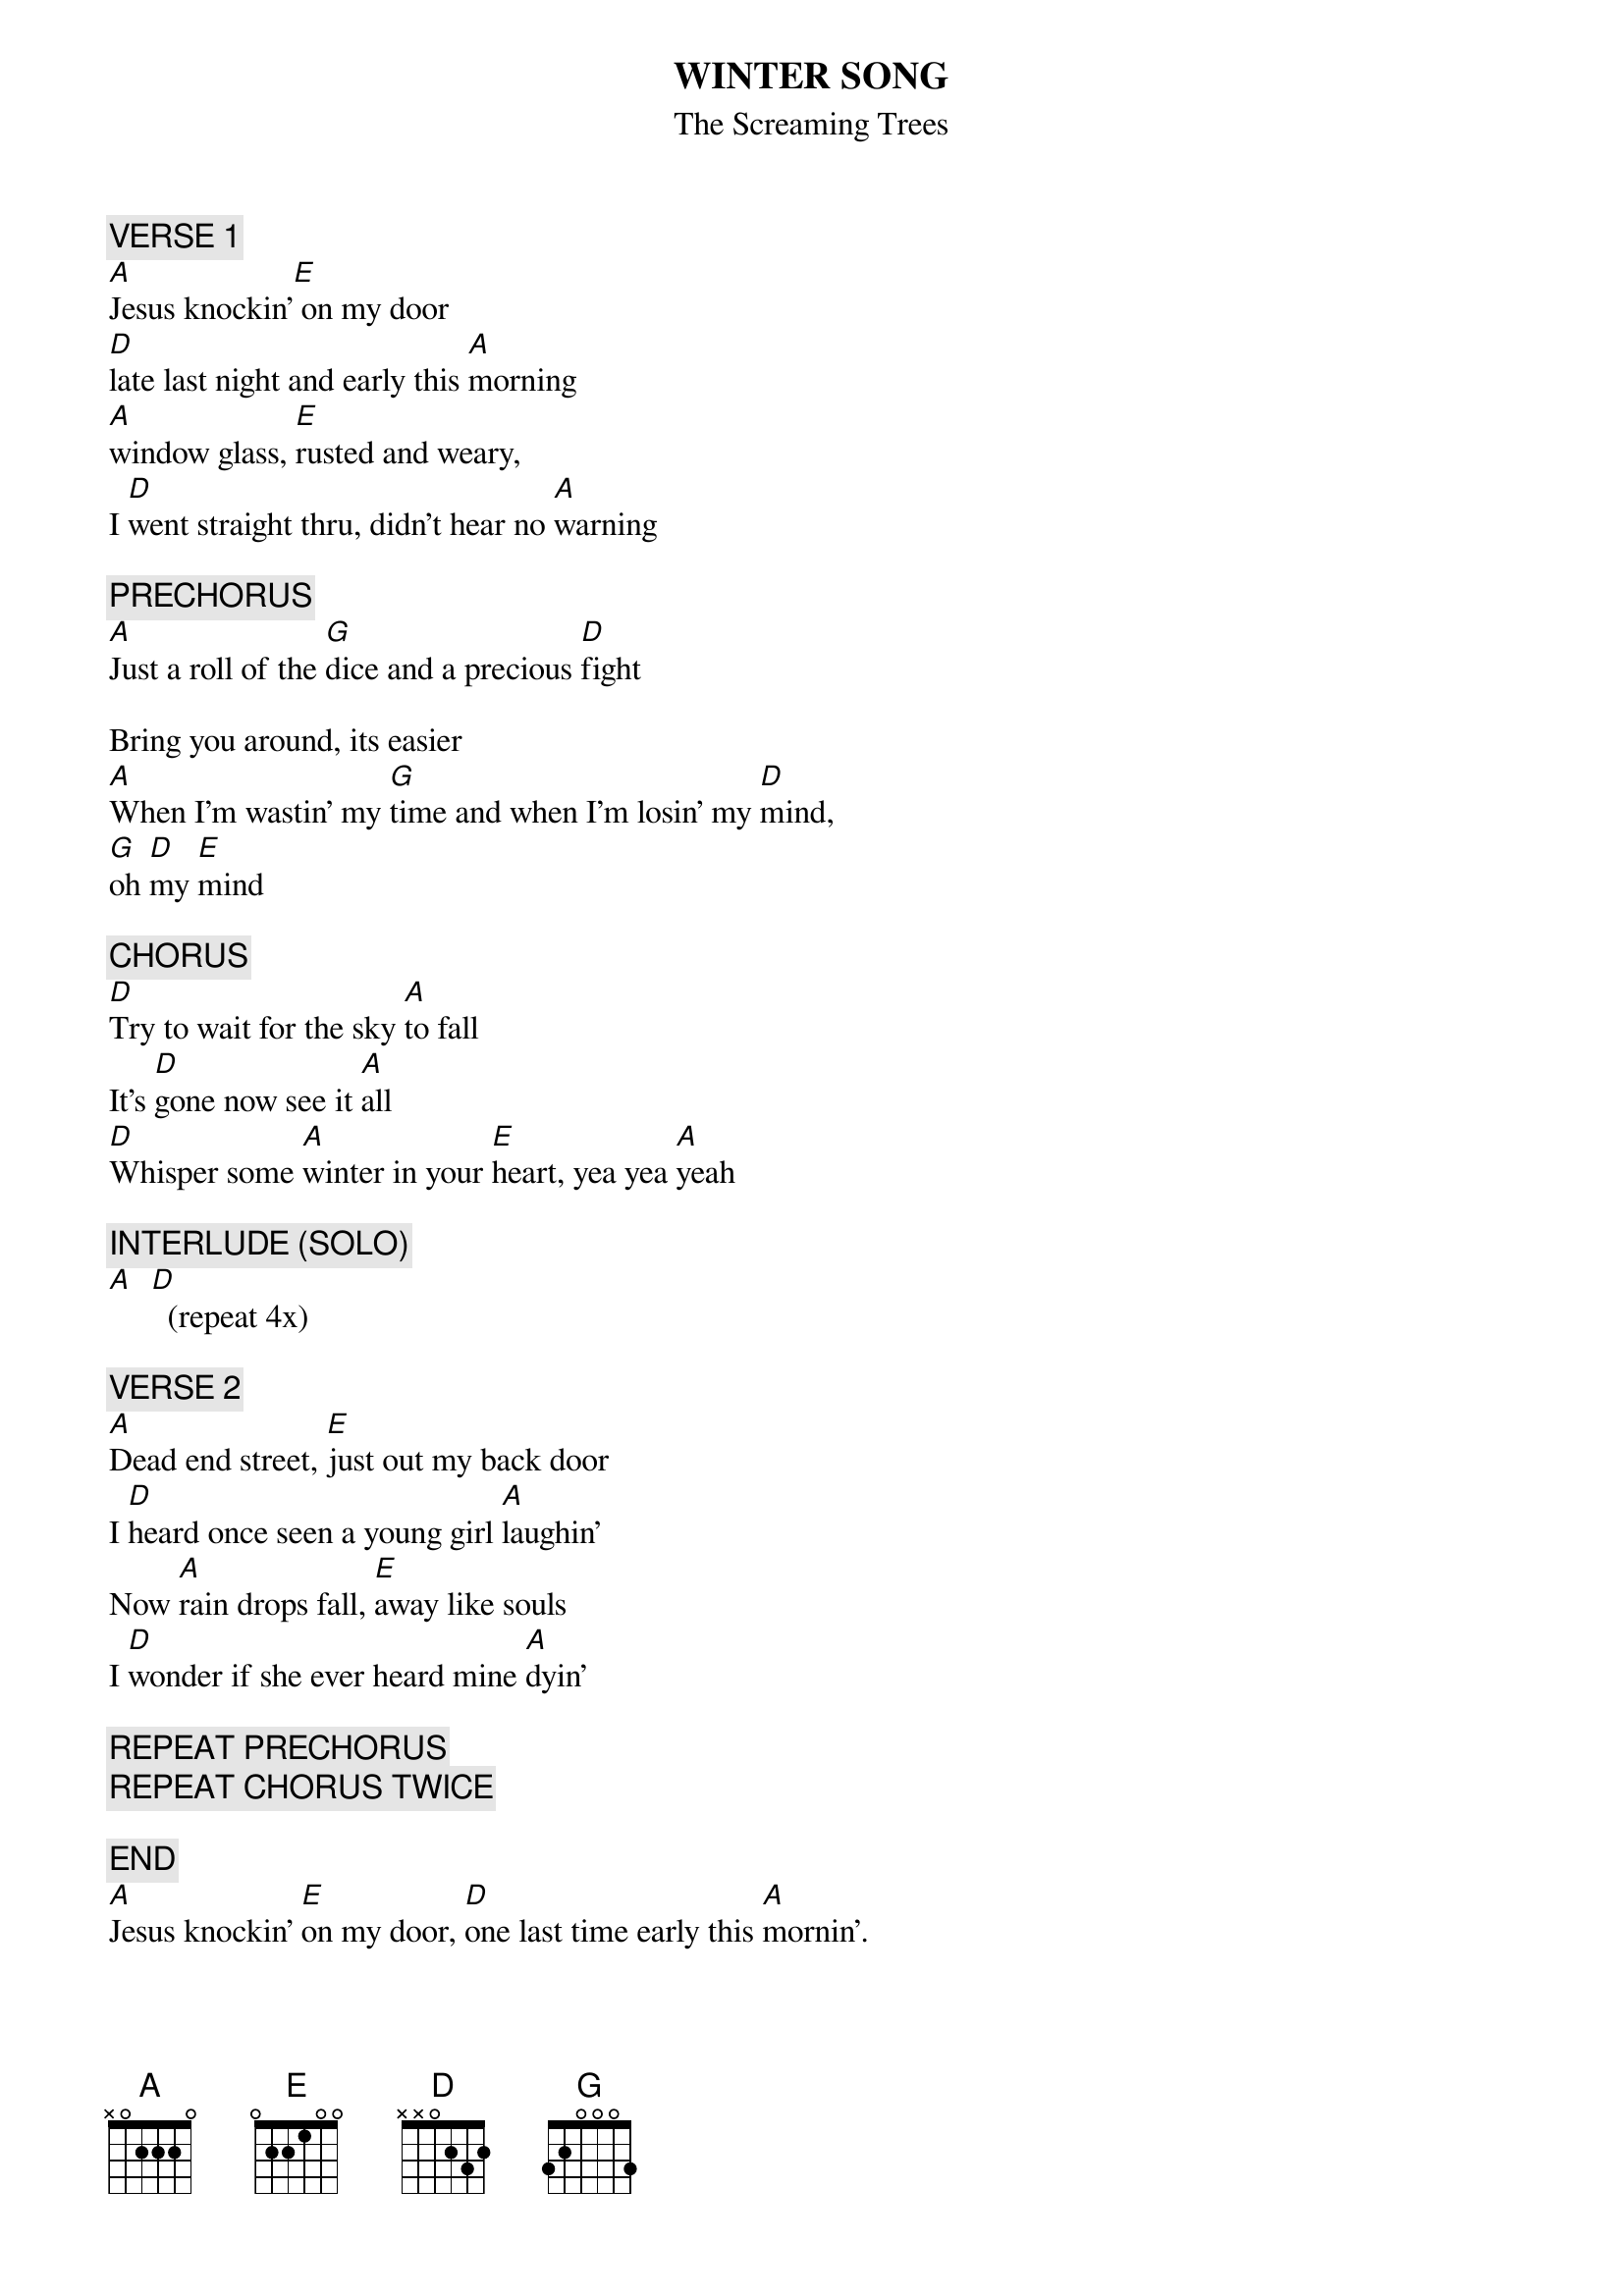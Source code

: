 # From: newhart@access.texas.gov (Lance Newhart)
{t:WINTER SONG}
{st:The Screaming Trees}

{c:VERSE 1}
[A]Jesus knockin'[E] on my door 
[D]late last night and early this [A]morning
[A]window glass, [E]rusted and weary, 
I [D]went straight thru, didn't hear no [A]warning

{c:PRECHORUS}
[A]Just a roll of the [G]dice and a precious [D]fight

Bring you around, its easier
[A]When I'm wastin' my [G]time and when I'm losin' my [D]mind, 
[G]oh [D]my [E]mind

{c:CHORUS}
[D]Try to wait for the sky [A]to fall
It's [D]gone now see it [A]all
[D]Whisper some [A]winter in your [E]heart, yea yea [A]yeah

{c:INTERLUDE (SOLO)}
[A]  [D]  (repeat 4x)

{c:VERSE 2}
[A]Dead end street, [E]just out my back door
I [D]heard once seen a young girl [A]laughin'
Now [A]rain drops fall, [E]away like souls
I [D]wonder if she ever heard mine [A]dyin'

{c:REPEAT PRECHORUS}
{c:REPEAT CHORUS TWICE}

{c:END}
[A]Jesus knockin' [E]on my door, [D]one last time early this [A]mornin'.
